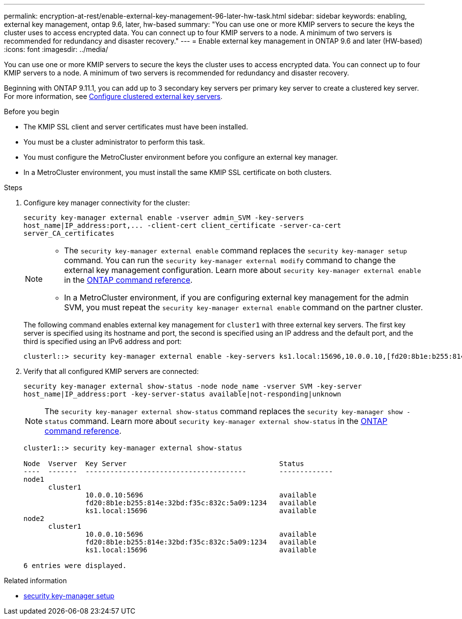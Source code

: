 ---
permalink: encryption-at-rest/enable-external-key-management-96-later-hw-task.html
sidebar: sidebar
keywords: enabling, external key management, ontap 9.6, later, hw-based
summary: "You can use one or more KMIP servers to secure the keys the cluster uses to access encrypted data. You can connect up to four KMIP servers to a node. A minimum of two servers is recommended for redundancy and disaster recovery."
---
= Enable external key management in ONTAP 9.6 and later (HW-based)
:icons: font
:imagesdir: ../media/

[.lead]
You can use one or more KMIP servers to secure the keys the cluster uses to access encrypted data. You can connect up to four KMIP servers to a node. A minimum of two servers is recommended for redundancy and disaster recovery.

Beginning with ONTAP 9.11.1, you can add up to 3 secondary key servers per primary key server to create a clustered key server. For more information, see xref:configure-cluster-key-server-task.html[Configure clustered external key servers].

.Before you begin

* The KMIP SSL client and server certificates must have been installed.
* You must be a cluster administrator to perform this task.
* You must configure the MetroCluster environment before you configure an external key manager.
* In a MetroCluster environment, you must install the same KMIP SSL certificate on both clusters.

.Steps

. Configure key manager connectivity for the cluster:
+
`+security key-manager external enable -vserver admin_SVM -key-servers host_name|IP_address:port,... -client-cert client_certificate -server-ca-cert server_CA_certificates+`
+
[NOTE]
====
* The `security key-manager external enable` command replaces the `security key-manager setup` command. You can run the `security key-manager external modify` command to change the external key management configuration. 
Learn more about `security key-manager external enable` in the link:https://docs.netapp.com/us-en/ontap-cli/security-key-manager-external-enable.html[ONTAP command reference^].

* In a MetroCluster environment, if you are configuring external key management for the admin SVM, you must repeat the `security key-manager external enable` command on the partner cluster. 
====
+
The following command enables external key management for `cluster1` with three external key servers. The first key server is specified using its hostname and port, the second is specified using an IP address and the default port, and the third is specified using an IPv6 address and port:
+
----
clusterl::> security key-manager external enable -key-servers ks1.local:15696,10.0.0.10,[fd20:8b1e:b255:814e:32bd:f35c:832c:5a09]:1234 -client-cert AdminVserverClientCert -server-ca-certs AdminVserverServerCaCert
----

. Verify that all configured KMIP servers are connected:
+
`security key-manager external show-status -node node_name -vserver SVM -key-server host_name|IP_address:port -key-server-status available|not-responding|unknown`
+
[NOTE]
====
The `security key-manager external show-status` command replaces the `security key-manager show -status` command. 
Learn more about `security key-manager external show-status` in the link:https://docs.netapp.com/us-en/ontap-cli/security-key-manager-external-show-status.html[ONTAP command reference^].
====
+
----
cluster1::> security key-manager external show-status

Node  Vserver  Key Server                                     Status
----  -------  ---------------------------------------        -------------
node1
      cluster1
               10.0.0.10:5696                                 available
               fd20:8b1e:b255:814e:32bd:f35c:832c:5a09:1234   available
               ks1.local:15696                                available
node2
      cluster1
               10.0.0.10:5696                                 available
               fd20:8b1e:b255:814e:32bd:f35c:832c:5a09:1234   available
               ks1.local:15696                                available

6 entries were displayed.
----

.Related information
* link:https://docs.netapp.com/us-en/ontap-cli/security-key-manager-setup.html[security key-manager setup^]


// 2025 June 05, ONTAPDOC-2960
// 2025 Jan 22, ONTAPDOC-1070
// 2025 Jan 14, ONTAPDOC-2569
// 2024 Sep 18, ONTAPDOC-2380
// BURT 1374208, 09 NOV 2021
// 22 march 2022, IE-497
// 2022 Dec 14, ONTAPDOC-710 
